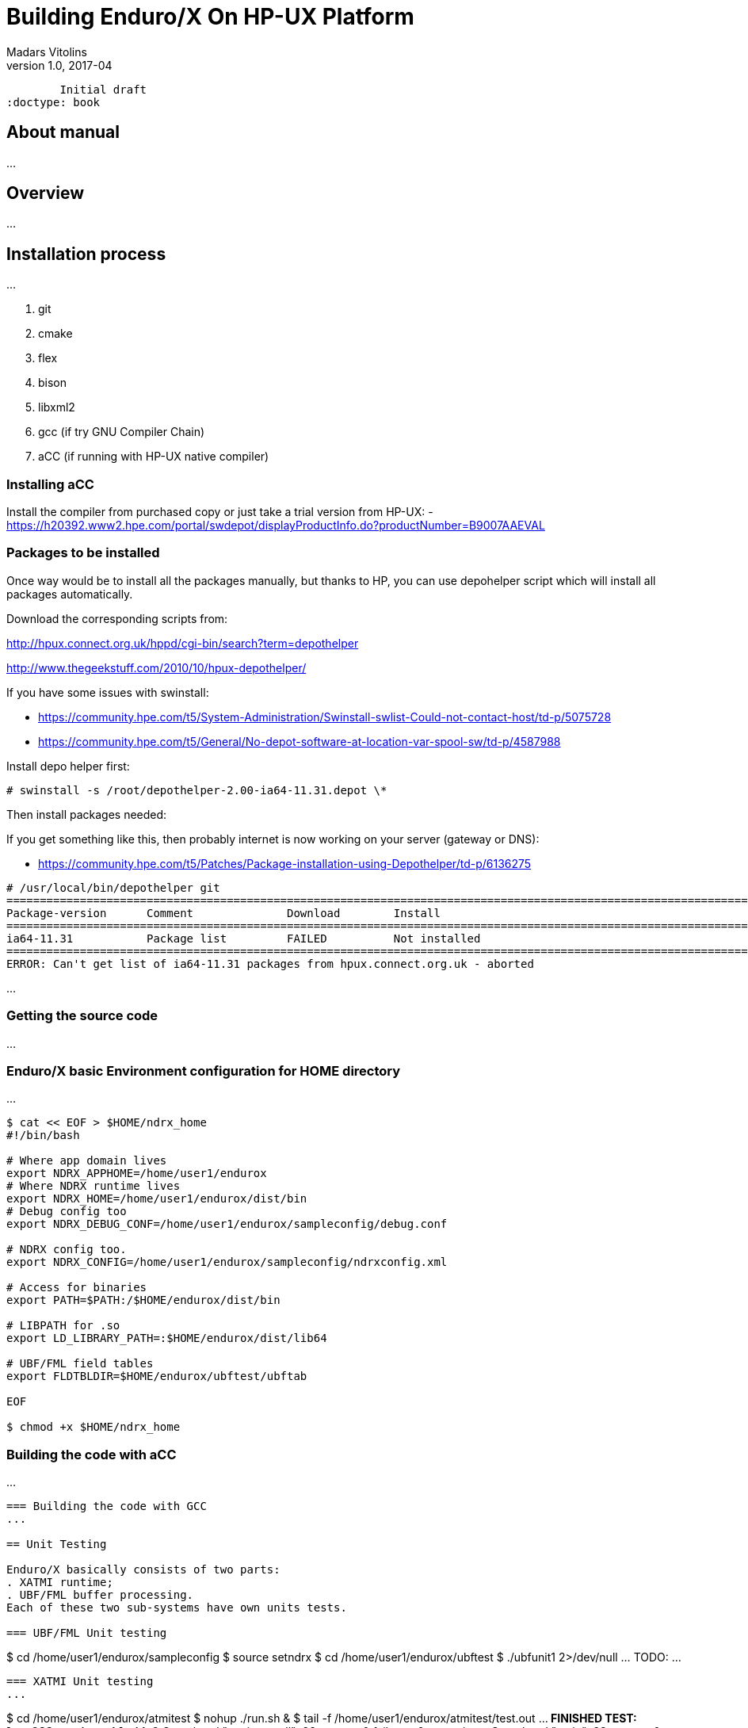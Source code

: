 Building Enduro/X On HP-UX Platform
===================================
Madars Vitolins
v1.0, 2017-04:
	Initial draft
:doctype: book

About manual
------------
...

== Overview
...

== Installation process
...

. git
. cmake
. flex
. bison
. libxml2
. gcc (if try GNU Compiler Chain)
. aCC (if running with HP-UX native compiler)
 

=== Installing aCC
Install the compiler from purchased copy or just take a trial version from HP-UX:
- https://h20392.www2.hpe.com/portal/swdepot/displayProductInfo.do?productNumber=B9007AAEVAL

=== Packages to be installed
Once way would be to install all the packages manually, but thanks to HP, you
can use depohelper script which will install all packages automatically.

Download the corresponding scripts from:

http://hpux.connect.org.uk/hppd/cgi-bin/search?term=depothelper

http://www.thegeekstuff.com/2010/10/hpux-depothelper/

If you have some issues with swinstall:


- https://community.hpe.com/t5/System-Administration/Swinstall-swlist-Could-not-contact-host/td-p/5075728


- https://community.hpe.com/t5/General/No-depot-software-at-location-var-spool-sw/td-p/4587988


Install depo helper first:

---------------------------------------------------------------------

# swinstall -s /root/depothelper-2.00-ia64-11.31.depot \*

---------------------------------------------------------------------

Then install packages needed:

If you get something like this, then probably internet is now working on your server (gateway
or DNS):

- https://community.hpe.com/t5/Patches/Package-installation-using-Depothelper/td-p/6136275


---------------------------------------------------------------------


# /usr/local/bin/depothelper git
==============================================================================================================================================
Package-version      Comment              Download        Install
==============================================================================================================================================
ia64-11.31           Package list         FAILED          Not installed       
==============================================================================================================================================
ERROR: Can't get list of ia64-11.31 packages from hpux.connect.org.uk - aborted

---------------------------------------------------------------------






...

=== Getting the source code
...



=== Enduro/X basic Environment configuration for HOME directory
...

---------------------------------------------------------------------
$ cat << EOF > $HOME/ndrx_home
#!/bin/bash

# Where app domain lives
export NDRX_APPHOME=/home/user1/endurox
# Where NDRX runtime lives
export NDRX_HOME=/home/user1/endurox/dist/bin
# Debug config too
export NDRX_DEBUG_CONF=/home/user1/endurox/sampleconfig/debug.conf

# NDRX config too.
export NDRX_CONFIG=/home/user1/endurox/sampleconfig/ndrxconfig.xml

# Access for binaries
export PATH=$PATH:/$HOME/endurox/dist/bin

# LIBPATH for .so 
export LD_LIBRARY_PATH=:$HOME/endurox/dist/lib64

# UBF/FML field tables
export FLDTBLDIR=$HOME/endurox/ubftest/ubftab

EOF

$ chmod +x $HOME/ndrx_home
---------------------------------------------------------------------

=== Building the code with aCC
...

---------------------------------------------------------------------

=== Building the code with GCC
...

== Unit Testing

Enduro/X basically consists of two parts:
. XATMI runtime;
. UBF/FML buffer processing. 
Each of these two sub-systems have own units tests.

=== UBF/FML Unit testing

---------------------------------------------------------------------
$ cd /home/user1/endurox/sampleconfig
$ source setndrx
$ cd /home/user1/endurox/ubftest
$ ./ubfunit1 2>/dev/null
... TODO: ...
---------------------------------------------------------------------

=== XATMI Unit testing
...

---------------------------------------------------------------------
$ cd /home/user1/endurox/atmitest
$ nohup ./run.sh &
$ tail -f /home/user1/endurox/atmitest/test.out
...
************ FINISHED TEST: [test028_tmq/run.sh] with 0 ************
Completed "atmi_test_all": 28 passes, 0 failures, 0 exceptions.
Completed "main": 28 passes, 0 failures, 0 exceptions.
---------------------------------------------------------------------

== Trouble shooting

=== Rebuilding with other compiler

...

=== Thread local storage issues
...


== Conclusions
...

:numbered!:

[bibliography]
Additional documentation 
------------------------
This section lists additional related documents.

[bibliography]
.Resources
- [[[BINARY_INSTALL]]] See Enduro/X 'binary_install' manual.


////////////////////////////////////////////////////////////////
The index is normally left completely empty, it's contents being
generated automatically by the DocBook toolchain.
////////////////////////////////////////////////////////////////

